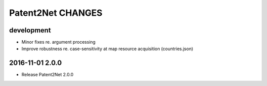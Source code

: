 ##################
Patent2Net CHANGES
##################


development
===========
- Minor fixes re. argument processing
- Improve robustness re. case-sensitivity at map resource acquisition (countries.json)


2016-11-01 2.0.0
================
- Release Patent2Net 2.0.0
